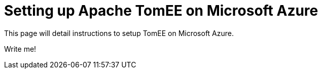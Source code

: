 = Setting up Apache TomEE on Microsoft Azure

This page will detail instructions to setup TomEE on Microsoft Azure.

Write me!
